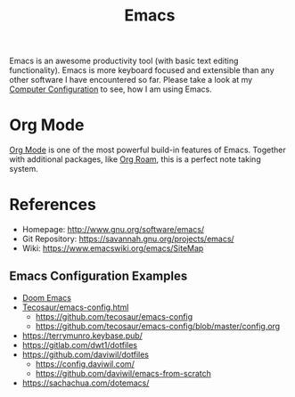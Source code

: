 :PROPERTIES:
:ID:       7bd0d14c-b748-4f05-8c70-36fbf0a94745
:END:
#+title: Emacs

Emacs is an awesome productivity tool (with basic text editing functionality).
Emacs is more keyboard focused and extensible than any other software I have encountered so far.
Please take a look at my [[id:c44ddac4-82c6-410c-b07b-e703379a3af1][Computer Configuration]] to see, how I am using Emacs.

* Org Mode
[[id:afe3de83-e5b8-4f53-b457-987dd9bd579d][Org Mode]] is one of the most powerful build-in features of Emacs.
Together with additional packages, like [[id:5064b908-04f6-4167-a66c-072073109ef1][Org Roam]], this is a perfect note taking system.

* References
- Homepage: [[http://www.gnu.org/software/emacs/]]
- Git Repository: [[https://savannah.gnu.org/projects/emacs/]]
- Wiki: [[https://www.emacswiki.org/emacs/SiteMap]]
** Emacs Configuration Examples
- [[https://github.com/hlissner/doom-emacs/][Doom Emacs]]
- [[https://tecosaur.github.io/emacs-config/config.html][Tecosaur/emacs-config.html]]
  + [[https://github.com/tecosaur/emacs-config]]
  + [[https://github.com/tecosaur/emacs-config/blob/master/config.org]]
- [[https://terrymunro.keybase.pub/]]
- [[https://gitlab.com/dwt1/dotfiles]]
- [[https://github.com/daviwil/dotfiles]]
  + [[https://config.daviwil.com/]]
  + [[https://github.com/daviwil/emacs-from-scratch]]
- [[https://sachachua.com/dotemacs/]]
